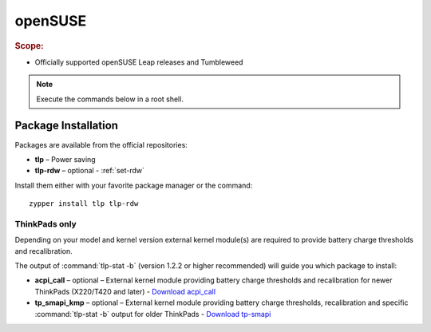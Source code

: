 openSUSE
===============================
.. rubric:: Scope:

* Officially supported openSUSE Leap releases and Tumbleweed

.. note::

    Execute the commands below in a root shell.

Package Installation
--------------------
Packages are available from the official repositories:

* **tlp** – Power saving
* **tlp-rdw** – optional - :ref:`set-rdw`

Install them either with your favorite package manager or the command: ::

        zypper install tlp tlp-rdw

ThinkPads only
^^^^^^^^^^^^^^
Depending on your model and kernel version external kernel module(s) are required
to provide battery charge thresholds and recalibration.

The output of :command:`tlp-stat -b` (version 1.2.2 or higher recommended) will
guide you which package to install:

* **acpi_call** – optional – External kernel module providing battery charge
  thresholds and recalibration for newer ThinkPads (X220/T420 and later)
  - `Download acpi_call <https://software.opensuse.org/package/acpi_call>`_
* **tp_smapi_kmp** – optional – External kernel module providing battery charge
  thresholds, recalibration and specific :command:`tlp-stat -b` output
  for older ThinkPads
  - `Download tp-smapi <https://software.opensuse.org/package/tp_smapi-kmp>`_

.. seealso::

    * Refer to :ref:`faq-which-kernel-module` for details

